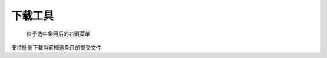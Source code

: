 .. _下载工具:

下载工具
===========

.. figure:: downloader_menu.png

  位于选中条目后的右键菜单

.. image:: downloader.png

支持批量下载当前框选条目的提交文件